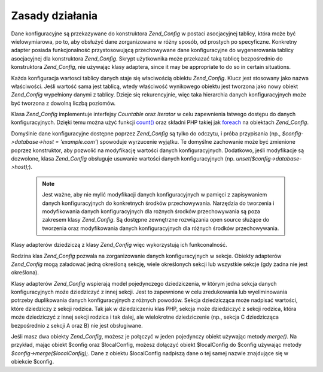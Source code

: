 .. EN-Revision: none
.. _zend.config.theory_of_operation:

Zasady działania
================

Dane konfiguracyjne są przekazywane do konstruktora *Zend_Config* w postaci asocjacyjnej tablicy, która może
być wielowymiarowa, po to, aby obsłużyć dane zorganizowane w różny sposób, od prostych po specyficzne.
Konkretny adapter posiada funkcjonalność przystosowującą przechowywane dane konfiguracyjne do wygenerowania
tablicy asocjacyjnej dla konstruktora *Zend_Config*. Skrypt użytkownika może przekazać taką tablicę
bezpośrednio do konstruktora *Zend_Config*, nie używając klasy adaptera, since it may be appropriate to do so in
certain situations.

Każda konfiguracja wartosci tablicy danych staje się właciwością obiektu *Zend_Config*. Klucz jest stosowany 
jako nazwa właściwości. Jeśli wartość sama jest tablicą, wtedy właściwość wynikowego obiektu jest tworzona
jako nowy obiekt *Zend_Config* wypełniony danymi z tablicy. Dzieje się rekurencyjnie, więc taka hierarchia 
danych konfiguracyjnych może być tworzona z dowolną liczbą poziomów.

Klasa *Zend_Config* implementuje interfejsy *Countable* oraz *Iterator* w celu zapewnienia łatwego dostępu do
danych konfiguracyjnych. Dzięki temu można użyć funkcji `count()`_ oraz składni PHP takiej jak `foreach`_ na
obiektach *Zend_Config*.

Domyślnie dane konfiguracyjne dostępne poprzez *Zend_Config* są tylko do odczytu, i próba przypisania (np.,
*$config->database->host = 'example.com'*) spowoduje wyrzucenie wyjątku. Te domyślne zachowanie może być
zmienione poprzez konstruktor, aby pozwolić na modyfikację wartości danych konfiguracyjnych. Dodatkowo, jeśli
modyfikacje są dozwolone, klasa *Zend_Config* obsługuje usuwanie wartości danych konfiguracyjnych (np.
*unset($config->database->host);*).

   .. note::

      Jest ważne, aby nie mylić modyfikacji danych konfiguracyjnych w pamięci z zapisywaniem danych
      konfiguracyjnych do konkretnych środków przechowywania. Narzędzia do tworzenia i modyfikowania danych
      konfiguracyjnych dla rożnych środków przechowywania są poza zakresem klasy *Zend_Config*. Są dostępne
      zewnętrzne rozwiązania open source służące do tworzenia oraz modyfikowania danych konfiguracyjnych dla
      różnych środków przechowywania.



Klasy adapterów dziedziczą z klasy *Zend_Config* więc wykorzystują ich funkconalność.

Rodzina klas *Zend_Config* pozwala na zorganizowanie danych konfiguracyjnych w sekcje. Obiekty adapterów
*Zend_Config* mogą załadować jedną określoną sekcję, wiele określonych sekcji lub wszystkie sekcje (gdy
żadna nie jest określona).

Klasy adapterów *Zend_Config* wspierają model pojedynczego dziedziczenia, w którym jedna sekcja danych
konfiguracyjnych może dziedziczyć z innej sekcji. Jest to zapewnione w celu zredukowania lub wyeliminowania
potrzeby duplikowania danych konfiguracyjnych z różnych powodów. Sekcja dziedzicząca może nadpisać wartości,
które dziedziczy z sekcji rodzica. Tak jak w dziedziczeniu klas PHP, sekcja może dziedziczyć z sekcji rodzica,
która może dziedziczyć z innej sekcji rodzica i tak dalej, ale wielokrotne dziedziczenie (np., sekcja C
dziedzicząca bezpośrednio z sekcji A oraz B) nie jest obsługiwane.

Jeśli masz dwa obiekty *Zend_Config*, możesz je połączyć w jeden pojedynczy obiekt używając metody
*merge()*. Na przykład, mając obiekt $config oraz $localConfig, możesz dołączyć obiekt $localConfig do
$config używając metody *$config->merge($localConfig);*. Dane z obiektu $localConfig nadpiszą dane o tej samej
nazwie znajdujące się w obiekcie $config.



.. _`count()`: http://php.net/count
.. _`foreach`: http://php.net/foreach
